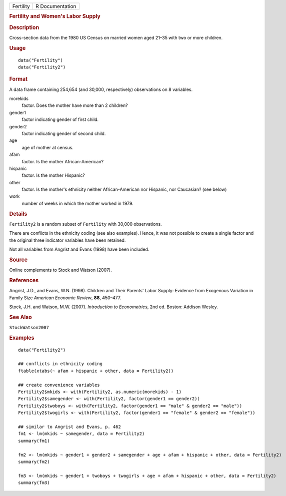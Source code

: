.. container::

   .. container::

      ========= ===============
      Fertility R Documentation
      ========= ===============

      .. rubric:: Fertility and Women's Labor Supply
         :name: fertility-and-womens-labor-supply

      .. rubric:: Description
         :name: description

      Cross-section data from the 1980 US Census on married women aged
      21–35 with two or more children.

      .. rubric:: Usage
         :name: usage

      ::

         data("Fertility")
         data("Fertility2")

      .. rubric:: Format
         :name: format

      A data frame containing 254,654 (and 30,000, respectively)
      observations on 8 variables.

      morekids
         factor. Does the mother have more than 2 children?

      gender1
         factor indicating gender of first child.

      gender2
         factor indicating gender of second child.

      age
         age of mother at census.

      afam
         factor. Is the mother African-American?

      hispanic
         factor. Is the mother Hispanic?

      other
         factor. Is the mother's ethnicity neither African-American nor
         Hispanic, nor Caucasian? (see below)

      work
         number of weeks in which the mother worked in 1979.

      .. rubric:: Details
         :name: details

      ``Fertility2`` is a random subset of ``Fertility`` with 30,000
      observations.

      There are conflicts in the ethnicity coding (see also examples).
      Hence, it was not possible to create a single factor and the
      original three indicator variables have been retained.

      Not all variables from Angrist and Evans (1998) have been
      included.

      .. rubric:: Source
         :name: source

      Online complements to Stock and Watson (2007).

      .. rubric:: References
         :name: references

      Angrist, J.D., and Evans, W.N. (1998). Children and Their Parents'
      Labor Supply: Evidence from Exogenous Variation in Family Size
      *American Economic Review*, **88**, 450–477.

      Stock, J.H. and Watson, M.W. (2007). *Introduction to
      Econometrics*, 2nd ed. Boston: Addison Wesley.

      .. rubric:: See Also
         :name: see-also

      ``StockWatson2007``

      .. rubric:: Examples
         :name: examples

      ::

         data("Fertility2")

         ## conflicts in ethnicity coding
         ftable(xtabs(~ afam + hispanic + other, data = Fertility2))

         ## create convenience variables
         Fertility2$mkids <- with(Fertility2, as.numeric(morekids) - 1)
         Fertility2$samegender <- with(Fertility2, factor(gender1 == gender2))
         Fertility2$twoboys <- with(Fertility2, factor(gender1 == "male" & gender2 == "male"))
         Fertility2$twogirls <- with(Fertility2, factor(gender1 == "female" & gender2 == "female"))

         ## similar to Angrist and Evans, p. 462
         fm1 <- lm(mkids ~ samegender, data = Fertility2)
         summary(fm1)

         fm2 <- lm(mkids ~ gender1 + gender2 + samegender + age + afam + hispanic + other, data = Fertility2)
         summary(fm2)

         fm3 <- lm(mkids ~ gender1 + twoboys + twogirls + age + afam + hispanic + other, data = Fertility2)
         summary(fm3)
